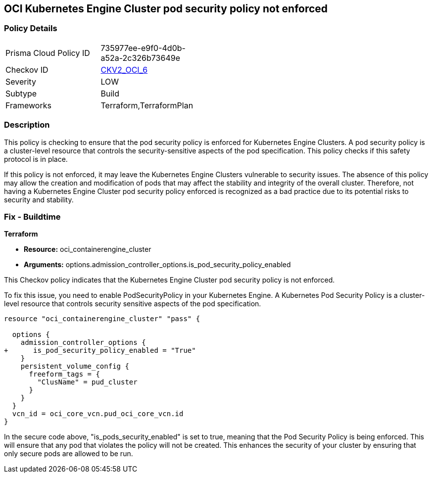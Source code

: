 
== OCI Kubernetes Engine Cluster pod security policy not enforced

=== Policy Details

[width=45%]
[cols="1,1"]
|===
|Prisma Cloud Policy ID
| 735977ee-e9f0-4d0b-a52a-2c326b73649e

|Checkov ID
| https://github.com/bridgecrewio/checkov/blob/main/checkov/terraform/checks/graph_checks/oci/OCI_K8EngineClusterPodSecPolicyEnforced.yaml[CKV2_OCI_6]

|Severity
|LOW

|Subtype
|Build

|Frameworks
|Terraform,TerraformPlan

|===

=== Description

This policy is checking to ensure that the pod security policy is enforced for Kubernetes Engine Clusters. A pod security policy is a cluster-level resource that controls the security-sensitive aspects of the pod specification. This policy checks if this safety protocol is in place.

If this policy is not enforced, it may leave the Kubernetes Engine Clusters vulnerable to security issues. The absence of this policy may allow the creation and modification of pods that may affect the stability and integrity of the overall cluster. Therefore, not having a Kubernetes Engine Cluster pod security policy enforced is recognized as a bad practice due to its potential risks to security and stability.

=== Fix - Buildtime

*Terraform*

* *Resource:* oci_containerengine_cluster
* *Arguments:* options.admission_controller_options.is_pod_security_policy_enabled

This Checkov policy indicates that the Kubernetes Engine Cluster pod security policy is not enforced. 

To fix this issue, you need to enable PodSecurityPolicy in your Kubernetes Engine. A Kubernetes Pod Security Policy is a cluster-level resource that controls security sensitive aspects of the pod specification.

[source,go]
----
resource "oci_containerengine_cluster" "pass" {

  options {
    admission_controller_options {
+      is_pod_security_policy_enabled = "True"
    }
    persistent_volume_config {
      freeform_tags = {
        "ClusName" = pud_cluster
      }
    }
  }
  vcn_id = oci_core_vcn.pud_oci_core_vcn.id
}
----

In the secure code above, "is_pods_security_enabled" is set to true, meaning that the Pod Security Policy is being enforced. This will ensure that any pod that violates the policy will not be created. This enhances the security of your cluster by ensuring that only secure pods are allowed to be run.

